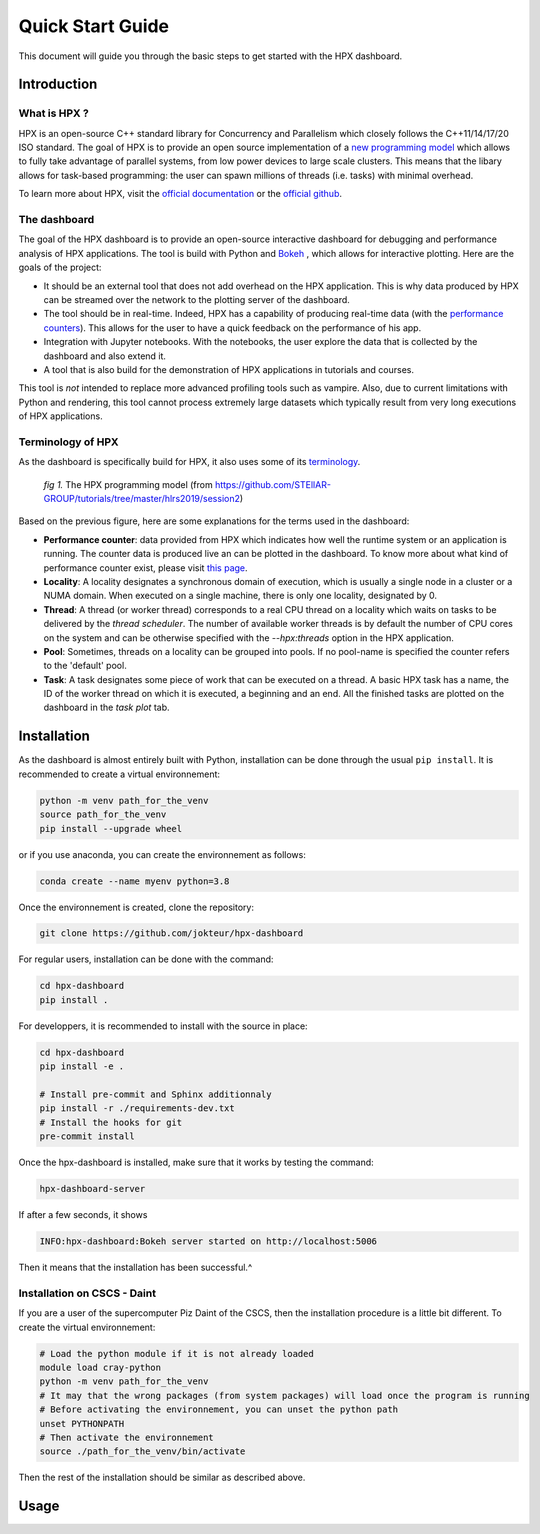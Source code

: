 =================
Quick Start Guide
=================

This document will guide you through the basic steps to get started with the HPX dashboard.

.. image:: _static/images/demo1.gif
    :width: 45%
    :align: left
    
.. image:: _static/images/demo2.gif
    :width: 45%
    :align: right


------------
Introduction
------------

^^^^^^^^^^^^^
What is HPX ?
^^^^^^^^^^^^^

HPX is an open-source C++ standard library for Concurrency and Parallelism which closely follows 
the C++11/14/17/20 ISO standard. The goal of HPX is to provide an open source implementation of a
`new programming model <https://hpx-docs.stellar-group.org/latest/html/why_hpx.html#parallex-a-new-execution-model-for-future-architectures>`_
which allows to fully take advantage of parallel systems, from low power devices to large scale 
clusters. This means that the libary allows for task-based programming: the user can spawn millions
of threads (i.e. tasks) with minimal overhead.

To learn more about HPX, visit the `official documentation <https://hpx-docs.stellar-group.org/latest/html/index.html>`_ or the `official github <https://github.com/STEllAR-GROUP/hpx>`_.

^^^^^^^^^^^^^
The dashboard
^^^^^^^^^^^^^

The goal of the HPX dashboard is to provide an open-source interactive dashboard for debugging and 
performance analysis of HPX applications. The tool is build with Python and `Bokeh <https://bokeh.org/>`_
, which allows for interactive plotting. Here are the goals of the project:

* It should be an external tool that does not add overhead on the HPX application. This is why data produced by HPX can be streamed over the network to the plotting server of the dashboard.
* The tool should be in real-time. Indeed, HPX has a capability of producing real-time data (with the `performance counters <https://hpx-docs.stellar-group.org/latest/html/manual/optimizing_hpx_applications.html#performance-counters>`_). This allows for the user to have a quick feedback on the performance of his app. 
* Integration with Jupyter notebooks. With the notebooks, the user explore the data that is collected by the dashboard and also extend it.
* A tool that is also build for the demonstration of HPX applications in tutorials and courses.

This tool is *not* intended to replace more advanced profiling tools such as vampire. Also, due to
current limitations with Python and rendering, this tool cannot process extremely large datasets
which typically result from very long executions of HPX applications.

^^^^^^^^^^^^^^^^^^
Terminology of HPX
^^^^^^^^^^^^^^^^^^
As the dashboard is specifically build for HPX, it also uses some of its `terminology <https://hpx-docs.stellar-group.org/latest/html/terminology.html>`_.

.. figure:: _static/images/hpx_model.png

   *fig 1.* The HPX programming model (from https://github.com/STEllAR-GROUP/tutorials/tree/master/hlrs2019/session2)

Based on the previous figure, here are some explanations for the terms used in the dashboard:

* **Performance counter**: data provided from HPX which indicates how well the runtime system or an application is running. The counter data is produced live an can be plotted in the dashboard. To know more about what kind of performance counter exist, please visit `this page <https://hpx-docs.stellar-group.org/latest/html/manual/optimizing_hpx_applications.html#performance-countersl>`_.
* **Locality**: A locality designates a synchronous domain of execution, which is usually a single node in a cluster or a NUMA domain. When executed on a single machine, there is only one locality, designated by 0.
* **Thread**: A thread (or worker thread) corresponds to a real CPU thread on a locality which waits on tasks to be delivered by the *thread scheduler*. The number of available worker threads is by default the number of CPU cores on the system and can be otherwise specified with the `--hpx:threads` option in the HPX application.
* **Pool**: Sometimes, threads on a locality can be grouped into pools. If no pool-name is specified the counter refers to the 'default' pool.
* **Task**: A task designates some piece of work that can be executed on a thread. A basic HPX task has a name, the ID of the worker thread on which it is executed, a beginning and an end. All the finished tasks are plotted on the dashboard in the `task plot` tab.


------------
Installation
------------

As the dashboard is almost entirely built with Python, installation can be done through the usual
``pip install``. It is recommended to create a virtual environnement:

.. code:: bash

    python -m venv path_for_the_venv
    source path_for_the_venv
    pip install --upgrade wheel

or if you use anaconda, you can create the environnement as follows:

.. code:: bash

    conda create --name myenv python=3.8

Once the environnement is created, clone the repository:

.. code:: bash

    git clone https://github.com/jokteur/hpx-dashboard

For regular users, installation can be done with the command:

.. code:: bash

    cd hpx-dashboard
    pip install .

For developpers, it is recommended to install with the source in place:

.. code:: bash

    cd hpx-dashboard
    pip install -e .
    
    # Install pre-commit and Sphinx additionnaly
    pip install -r ./requirements-dev.txt
    # Install the hooks for git
    pre-commit install

Once the hpx-dashboard is installed, make sure that it works by testing the command:

.. code:: bash

    hpx-dashboard-server

If after a few seconds, it shows

.. code:: bash

    INFO:hpx-dashboard:Bokeh server started on http://localhost:5006

Then it means that the installation has been successful.^

^^^^^^^^^^^^^^^^^^^^^^^^^^^^
Installation on CSCS - Daint
^^^^^^^^^^^^^^^^^^^^^^^^^^^^
If you are a user of the supercomputer Piz Daint of the CSCS, then the installation procedure is a
little bit different. To create the virtual environnement:

.. code:: bash

    # Load the python module if it is not already loaded
    module load cray-python
    python -m venv path_for_the_venv
    # It may that the wrong packages (from system packages) will load once the program is running
    # Before activating the environnement, you can unset the python path
    unset PYTHONPATH
    # Then activate the environnement
    source ./path_for_the_venv/bin/activate

Then the rest of the installation should be similar as described above.

-----
Usage
-----
